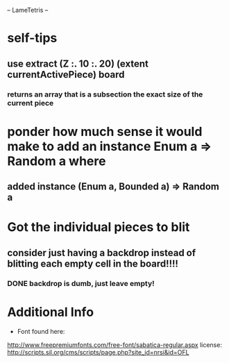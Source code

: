 -- LameTetris --

* self-tips
** use extract (Z :. 10 :. 20) (extent currentActivePiece) board
*** returns an array that is a subsection the exact size of the current piece

* ponder how much sense it would make to add an instance Enum a => Random a where
** added instance (Enum a, Bounded a) => Random a 

* Got the individual pieces to blit
** consider just having a backdrop instead of blitting each empty cell in the board!!!!
*** DONE backdrop is dumb, just leave empty!


* Additional Info
	+ Font found here:
    http://www.freepremiumfonts.com/free-font/sabatica-regular.aspx
		license:
		http://scripts.sil.org/cms/scripts/page.php?site_id=nrsi&id=OFL
